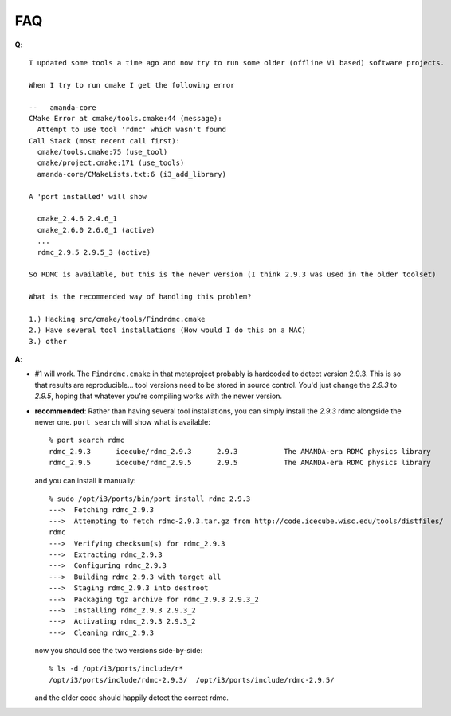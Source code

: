 FAQ
===

.. highlight: none

**Q**::

    I updated some tools a time ago and now try to run some older (offline V1 based) software projects.
    
    When I try to run cmake I get the following error
    
    --   amanda-core
    CMake Error at cmake/tools.cmake:44 (message):
      Attempt to use tool 'rdmc' which wasn't found
    Call Stack (most recent call first):
      cmake/tools.cmake:75 (use_tool)
      cmake/project.cmake:171 (use_tools)
      amanda-core/CMakeLists.txt:6 (i3_add_library)
    
    A 'port installed' will show
    
      cmake_2.4.6 2.4.6_1
      cmake_2.6.0 2.6.0_1 (active)
      ...
      rdmc_2.9.5 2.9.5_3 (active)
    
    So RDMC is available, but this is the newer version (I think 2.9.3 was used in the older toolset)
    
    What is the recommended way of handling this problem?
    
    1.) Hacking src/cmake/tools/Findrdmc.cmake
    2.) Have several tool installations (How would I do this on a MAC)
    3.) other


**A**:

* #1 will work.  The ``Findrdmc.cmake`` in that metaproject probably is
  hardcoded to detect version 2.9.3.  This is so that results are
  reproducible... tool versions need to be stored in source control.
  You'd just change the `2.9.3` to `2.9.5`, hoping that whatever
  you're compiling works with the newer version.

* **recommended**: Rather than having several tool installations, you can simply install the
  `2.9.3` rdmc alongside the newer one.  ``port search`` will show what is available::

      % port search rdmc
      rdmc_2.9.3      icecube/rdmc_2.9.3      2.9.3           The AMANDA-era RDMC physics library
      rdmc_2.9.5      icecube/rdmc_2.9.5      2.9.5           The AMANDA-era RDMC physics library

  and you can install it manually::

      % sudo /opt/i3/ports/bin/port install rdmc_2.9.3
      --->  Fetching rdmc_2.9.3
      --->  Attempting to fetch rdmc-2.9.3.tar.gz from http://code.icecube.wisc.edu/tools/distfiles/
      rdmc
      --->  Verifying checksum(s) for rdmc_2.9.3
      --->  Extracting rdmc_2.9.3
      --->  Configuring rdmc_2.9.3
      --->  Building rdmc_2.9.3 with target all
      --->  Staging rdmc_2.9.3 into destroot
      --->  Packaging tgz archive for rdmc_2.9.3 2.9.3_2
      --->  Installing rdmc_2.9.3 2.9.3_2
      --->  Activating rdmc_2.9.3 2.9.3_2
      --->  Cleaning rdmc_2.9.3
       
  now you should see the two versions side-by-side::

      % ls -d /opt/i3/ports/include/r* 
      /opt/i3/ports/include/rdmc-2.9.3/  /opt/i3/ports/include/rdmc-2.9.5/

  and the older code should happily detect the correct rdmc.

         
